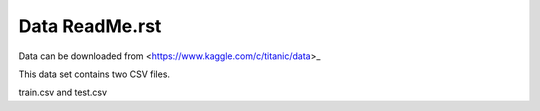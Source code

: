 Data ReadMe.rst
===============

Data can be downloaded from <https://www.kaggle.com/c/titanic/data>_

This data set contains two CSV files. 

train.csv and test.csv
